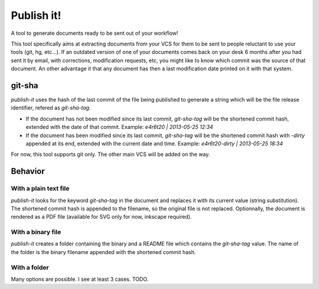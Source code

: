 ===========
Publish it!
===========

A tool to generate documents ready to be sent out of your workflow!

This tool specifically aims at extracting documents from your VCS for
them to be sent to people reluctant to use your tools (git, hg,
etc...). If an outdated version of one of your documents comes back on
your desk 6 months after you had sent it by email, with corrections,
modification requests, etc, you might like to know which commit was
the source of that document. An other advantage it that any document
has then a last modification date printed on it with that system.

git-sha
-------

`publish-it` uses the hash of the last commit of the file being
published to generate a string which will be the file release
identifier, refered as `git-sha-tag`.

* If the document has not been modified since its last commit,
  `git-sha-tag` will be the shortened commit hash, extended with the
  date of that commit. Example: `e4r6t20 | 2013-05-25 12:34`

* If the document has been modified since its last commit,
  `git-sha-tag` will be the shortened commit hash with `-dirty`
  appended at its end, extended with the current date and
  time. Example: `e4r6t20-dirty | 2013-05-25 18:34`

For now, this tool supports git only. The other main VCS will be added
on the way.

Behavior
--------

With a plain text file
^^^^^^^^^^^^^^^^^^^^^^

`publish-it` looks for the keyword `git-sha-tag` in the document and
replaces it with its current value (string substitution). The
shortened commit hash is appended to the filename, so the original
file is not replaced. Optionnally, the document is rendered as a PDF
file (available for SVG only for now, inkscape required).


With a binary file
^^^^^^^^^^^^^^^^^^

`publish-it` creates a folder containing the binary and a README file
which contains the `git-sha-tag` value. The name of the folder is the
binary filename appended with the shortened commit hash.

With a folder
^^^^^^^^^^^^^
Many options are possible. I see at least 3 cases. TODO.
